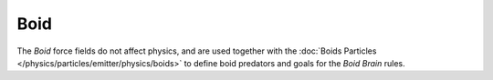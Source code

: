 .. index:: Force Fields; Boid

****
Boid
****

.. reference::

   :Panel:     :menuselection:`Physics --> Force Fields`
   :Type:      Boid

The *Boid* force fields do not affect physics,
and are used together with the :doc:`Boids Particles </physics/particles/emitter/physics/boids>`
to define boid predators and goals for the *Boid Brain* rules.

.. TODO2.8:
   .. figure:: /images/physics_forces_force-fields_types_boid_panel.png

      UI for a Boid force field.
